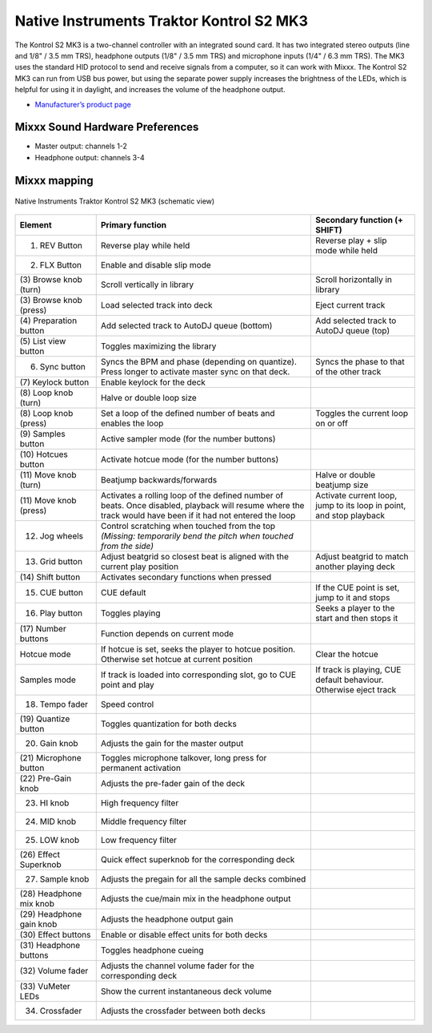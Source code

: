 Native Instruments Traktor Kontrol S2 MK3
=========================================

The Kontrol S2 MK3 is a two-channel controller with an integrated sound card. It has two integrated stereo outputs (line and 1/8" / 3.5 mm TRS), headphone outputs (1/8" / 3.5 mm TRS) and microphone
inputs (1/4" / 6.3 mm TRS). The MK3 uses the standard HID protocol to send and receive signals from a computer, so it can work with Mixxx. The Kontrol S2 MK3 can run from USB bus power, but using the
separate power supply increases the brightness of the LEDs, which is helpful for using it in daylight, and increases the volume of the headphone output.

-  `Manufacturer’s product page <https://www.native-instruments.com/en/products/traktor/dj-controllers/traktor-kontrol-s2/>`__

Mixxx Sound Hardware Preferences
~~~~~~~~~~~~~~~~~~~~~~~~~~~~~~~~

-  Master output: channels 1-2
-  Headphone output: channels 3-4

Mixxx mapping
~~~~~~~~~~~~~

.. figure:: ../../_static/controllers/native_instruments_traktor_kontrol_s2_mk3.png
   :align: center
   :width: 100%
   :figwidth: 100%
   :alt: Native Instruments Traktor Kontrol S2 MK3 (schematic view)
   :figclass: pretty-figures

   Native Instruments Traktor Kontrol S2 MK3 (schematic view)

+------------------+-----------------------------------------------------------------------------------------------------------------------------+-----------------------------------------------------+
| Element          | Primary function                                                                                                            | Secondary function (+ SHIFT)                        |
+==================+=============================================================================================================================+=====================================================+
| (1) REV Button   | Reverse play while held                                                                                                     | Reverse play + slip mode while held                 |
+------------------+-----------------------------------------------------------------------------------------------------------------------------+-----------------------------------------------------+
| (2) FLX Button   | Enable and disable slip mode                                                                                                |                                                     |
+------------------+-----------------------------------------------------------------------------------------------------------------------------+-----------------------------------------------------+
| (3) Browse knob  | Scroll vertically in library                                                                                                | Scroll horizontally in library                      |
| (turn)           |                                                                                                                             |                                                     |
+------------------+-----------------------------------------------------------------------------------------------------------------------------+-----------------------------------------------------+
| (3) Browse knob  | Load selected track into deck                                                                                               | Eject current track                                 |
| (press)          |                                                                                                                             |                                                     |
+------------------+-----------------------------------------------------------------------------------------------------------------------------+-----------------------------------------------------+
| (4) Preparation  | Add selected track to AutoDJ queue (bottom)                                                                                 | Add selected track to AutoDJ queue (top)            |
| button           |                                                                                                                             |                                                     |
+------------------+-----------------------------------------------------------------------------------------------------------------------------+-----------------------------------------------------+
| (5) List view    | Toggles maximizing the library                                                                                              |                                                     |
| button           |                                                                                                                             |                                                     |
+------------------+-----------------------------------------------------------------------------------------------------------------------------+-----------------------------------------------------+
| (6) Sync button  | Syncs the BPM and phase (depending on quantize). Press longer to activate master sync on that deck.                         | Syncs the phase to that of the other track          |
+------------------+-----------------------------------------------------------------------------------------------------------------------------+-----------------------------------------------------+
| (7) Keylock      | Enable keylock for the deck                                                                                                 |                                                     |
| button           |                                                                                                                             |                                                     |
+------------------+-----------------------------------------------------------------------------------------------------------------------------+-----------------------------------------------------+
| (8) Loop knob    | Halve or double loop size                                                                                                   |                                                     |
| (turn)           |                                                                                                                             |                                                     |
+------------------+-----------------------------------------------------------------------------------------------------------------------------+-----------------------------------------------------+
| (8) Loop knob    | Set a loop of the defined number of beats and enables the loop                                                              | Toggles the current loop on or off                  |
| (press)          |                                                                                                                             |                                                     |
+------------------+-----------------------------------------------------------------------------------------------------------------------------+-----------------------------------------------------+
| (9) Samples      | Active sampler mode (for the number buttons)                                                                                |                                                     |
| button           |                                                                                                                             |                                                     |
+------------------+-----------------------------------------------------------------------------------------------------------------------------+-----------------------------------------------------+
| (10) Hotcues     | Activate hotcue mode (for the number buttons)                                                                               |                                                     |
| button           |                                                                                                                             |                                                     |
+------------------+-----------------------------------------------------------------------------------------------------------------------------+-----------------------------------------------------+
| (11) Move knob   | Beatjump backwards/forwards                                                                                                 | Halve or double beatjump size                       |
| (turn)           |                                                                                                                             |                                                     |
+------------------+-----------------------------------------------------------------------------------------------------------------------------+-----------------------------------------------------+
| (11) Move knob   | Activates a rolling loop of the defined number of beats. Once disabled, playback will resume where the track would have     | Activate current loop, jump to its loop in point,   |
| (press)          | been if it had not entered the loop                                                                                         | and stop playback                                   |
+------------------+-----------------------------------------------------------------------------------------------------------------------------+-----------------------------------------------------+
| (12) Jog wheels  | Control scratching when touched from the top *(Missing: temporarily bend the pitch when touched from the side)*             |                                                     |
+------------------+-----------------------------------------------------------------------------------------------------------------------------+-----------------------------------------------------+
| (13) Grid button | Adjust beatgrid so closest beat is aligned with the current play position                                                   | Adjust beatgrid to match another playing deck       |
+------------------+-----------------------------------------------------------------------------------------------------------------------------+-----------------------------------------------------+
| (14) Shift       | Activates secondary functions when pressed                                                                                  |                                                     |
| button           |                                                                                                                             |                                                     |
+------------------+-----------------------------------------------------------------------------------------------------------------------------+-----------------------------------------------------+
| (15) CUE button  | CUE default                                                                                                                 | If the CUE point is set, jump to it and stops       |
+------------------+-----------------------------------------------------------------------------------------------------------------------------+-----------------------------------------------------+
| (16) Play button | Toggles playing                                                                                                             | Seeks a player to the start and then stops it       |
+------------------+-----------------------------------------------------------------------------------------------------------------------------+-----------------------------------------------------+
| (17) Number      | Function depends on current mode                                                                                            |                                                     |
| buttons          |                                                                                                                             |                                                     |
+------------------+-----------------------------------------------------------------------------------------------------------------------------+-----------------------------------------------------+
| Hotcue mode      | If hotcue is set, seeks the player to hotcue position. Otherwise set hotcue at current position                             | Clear the hotcue                                    |
+------------------+-----------------------------------------------------------------------------------------------------------------------------+-----------------------------------------------------+
| Samples mode     | If track is loaded into corresponding slot, go to CUE point and play                                                        | If track is playing, CUE default behaviour.         |
|                  |                                                                                                                             | Otherwise eject track                               |
+------------------+-----------------------------------------------------------------------------------------------------------------------------+-----------------------------------------------------+
| (18) Tempo fader | Speed control                                                                                                               |                                                     |
+------------------+-----------------------------------------------------------------------------------------------------------------------------+-----------------------------------------------------+
| (19) Quantize    | Toggles quantization for both decks                                                                                         |                                                     |
| button           |                                                                                                                             |                                                     |
+------------------+-----------------------------------------------------------------------------------------------------------------------------+-----------------------------------------------------+
| (20) Gain knob   | Adjusts the gain for the master output                                                                                      |                                                     |
+------------------+-----------------------------------------------------------------------------------------------------------------------------+-----------------------------------------------------+
| (21) Microphone  | Toggles microphone talkover, long press for permanent activation                                                            |                                                     |
| button           |                                                                                                                             |                                                     |
+------------------+-----------------------------------------------------------------------------------------------------------------------------+-----------------------------------------------------+
| (22) Pre-Gain    | Adjusts the pre-fader gain of the deck                                                                                      |                                                     |
| knob             |                                                                                                                             |                                                     |
+------------------+-----------------------------------------------------------------------------------------------------------------------------+-----------------------------------------------------+
| (23) HI knob     | High frequency filter                                                                                                       |                                                     |
+------------------+-----------------------------------------------------------------------------------------------------------------------------+-----------------------------------------------------+
| (24) MID knob    | Middle frequency filter                                                                                                     |                                                     |
+------------------+-----------------------------------------------------------------------------------------------------------------------------+-----------------------------------------------------+
| (25) LOW knob    | Low frequency filter                                                                                                        |                                                     |
+------------------+-----------------------------------------------------------------------------------------------------------------------------+-----------------------------------------------------+
| (26) Effect      | Quick effect superknob for the corresponding deck                                                                           |                                                     |
| Superknob        |                                                                                                                             |                                                     |
+------------------+-----------------------------------------------------------------------------------------------------------------------------+-----------------------------------------------------+
| (27) Sample knob | Adjusts the pregain for all the sample decks combined                                                                       |                                                     |
+------------------+-----------------------------------------------------------------------------------------------------------------------------+-----------------------------------------------------+
| (28) Headphone   | Adjusts the cue/main mix in the headphone output                                                                            |                                                     |
| mix knob         |                                                                                                                             |                                                     |
+------------------+-----------------------------------------------------------------------------------------------------------------------------+-----------------------------------------------------+
| (29) Headphone   | Adjusts the headphone output gain                                                                                           |                                                     |
| gain knob        |                                                                                                                             |                                                     |
+------------------+-----------------------------------------------------------------------------------------------------------------------------+-----------------------------------------------------+
| (30) Effect      | Enable or disable effect units for both decks                                                                               |                                                     |
| buttons          |                                                                                                                             |                                                     |
+------------------+-----------------------------------------------------------------------------------------------------------------------------+-----------------------------------------------------+
| (31) Headphone   | Toggles headphone cueing                                                                                                    |                                                     |
| buttons          |                                                                                                                             |                                                     |
+------------------+-----------------------------------------------------------------------------------------------------------------------------+-----------------------------------------------------+
| (32) Volume      | Adjusts the channel volume fader for the corresponding deck                                                                 |                                                     |
| fader            |                                                                                                                             |                                                     |
+------------------+-----------------------------------------------------------------------------------------------------------------------------+-----------------------------------------------------+
| (33) VuMeter     | Show the current instantaneous deck volume                                                                                  |                                                     |
| LEDs             |                                                                                                                             |                                                     |
+------------------+-----------------------------------------------------------------------------------------------------------------------------+-----------------------------------------------------+
| (34) Crossfader  | Adjusts the crossfader between both decks                                                                                   |                                                     |
+------------------+-----------------------------------------------------------------------------------------------------------------------------+-----------------------------------------------------+
